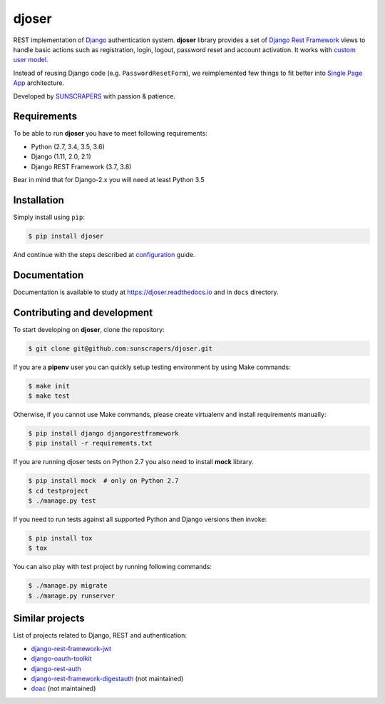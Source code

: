======
djoser
======

.. image:: https://img.shields.io/pypi/v/djoser.svg
  :target: https://pypi.org/project/djoser

.. image:: https://img.shields.io/travis/sunscrapers/djoser/master.svg
  :target: https://travis-ci.org/sunscrapers/djoser

.. image:: https://img.shields.io/codecov/c/github/sunscrapers/djoser.svg
  :target: https://codecov.io/gh/sunscrapers/djoser

.. image:: https://img.shields.io/scrutinizer/g/sunscrapers/djoser.svg
  :target: https://scrutinizer-ci.com/g/sunscrapers/djoser

REST implementation of `Django <https://www.djangoproject.com/>`_ authentication
system. **djoser** library provides a set of `Django Rest Framework <https://www.django-rest-framework.org/>`_
views to handle basic actions such as registration, login, logout, password
reset and account activation. It works with
`custom user model <https://docs.djangoproject.com/en/dev/topics/auth/customizing/>`_.

Instead of reusing Django code (e.g. ``PasswordResetForm``), we reimplemented
few things to fit better into `Single Page App <https://en.wikipedia.org/wiki/Single-page_application>`_
architecture.

Developed by `SUNSCRAPERS <http://sunscrapers.com/>`_ with passion & patience.

.. image:: https://asciinema.org/a/FBTYjfDPUr99jxZqbLOZhh9Pd.png
  :target: https://asciinema.org/a/FBTYjfDPUr99jxZqbLOZhh9Pd?autoplay=1&speed=2

Requirements
============

To be able to run **djoser** you have to meet following requirements:

- Python (2.7, 3.4, 3.5, 3.6)
- Django (1.11, 2.0, 2.1)
- Django REST Framework (3.7, 3.8)

Bear in mind that for Django-2.x you will need at least Python 3.5

Installation
============

Simply install using ``pip``:

.. code-block:: bash

    $ pip install djoser

And continue with the steps described at
`configuration <https://djoser.readthedocs.io/en/latest/getting_started.html#configuration>`_
guide.

Documentation
=============

Documentation is available to study at
`https://djoser.readthedocs.io <https://djoser.readthedocs.io>`_
and in ``docs`` directory.

Contributing and development
============================

To start developing on **djoser**, clone the repository:

.. code-block:: bash

    $ git clone git@github.com:sunscrapers/djoser.git

If you are a **pipenv** user you can quickly setup testing environment by
using Make commands:

.. code-block:: bash

    $ make init
    $ make test

Otherwise, if you cannot use Make commands, please create virtualenv and install
requirements manually:

.. code-block:: bash

    $ pip install django djangorestframework
    $ pip install -r requirements.txt

If you are running djoser tests on Python 2.7 you also need to install **mock** library.

.. code-block:: bash

    $ pip install mock  # only on Python 2.7
    $ cd testproject
    $ ./manage.py test

If you need to run tests against all supported Python and Django versions then invoke:

.. code-block:: bash

    $ pip install tox
    $ tox

You can also play with test project by running following commands:

.. code-block:: bash

    $ ./manage.py migrate
    $ ./manage.py runserver

Similar projects
================

List of projects related to Django, REST and authentication:

- `django-rest-framework-jwt <https://github.com/GetBlimp/django-rest-framework-jwt>`_
- `django-oauth-toolkit <https://github.com/evonove/django-oauth-toolkit>`_
- `django-rest-auth <https://github.com/Tivix/django-rest-auth>`_
- `django-rest-framework-digestauth <https://github.com/juanriaza/django-rest-framework-digestauth>`_ (not maintained)
- `doac <https://github.com/Rediker-Software/doac>`_ (not maintained)
